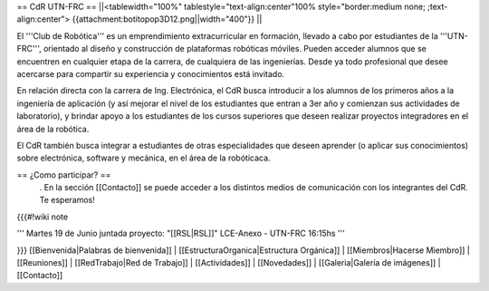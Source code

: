 == CdR UTN-FRC ==
||<tablewidth="100%" tablestyle="text-align:center"100%  style="border:medium none;  ;text-align:center"> {{attachment:botitopop3D12.png||width="400"}} ||


El '''Club de Robótica''' es un emprendimiento extracurricular en formación, llevado a cabo por estudiantes de la '''UTN-FRC''', orientado al diseño y construcción de plataformas robóticas móviles. Pueden acceder alumnos que se encuentren en cualquier etapa de la carrera, de cualquiera de las ingenierías. Desde ya todo profesional que desee acercarse para compartir su experiencia y conocimientos está invitado.

En relación directa con la carrera de Ing. Electrónica, el CdR busca introducir a los alumnos de los primeros años a la ingeniería de aplicación (y así mejorar el nivel de los estudiantes que entran a 3er año y comienzan sus actividades de laboratorio), y brindar apoyo a los estudiantes de los cursos superiores que deseen realizar proyectos integradores en el área de la robótica.

El CdR también busca integrar a estudiantes de otras especialidades que deseen aprender (o aplicar sus conocimientos) sobre electrónica, software y mecánica, en el área de la robóticaca.

== ¿Como participar? ==
 . En la sección  [[Contacto]] se puede acceder a los distintos medios de comunicación con los integrantes del CdR. Te esperamos!

{{{#!wiki note

''' Martes 19 de Junio juntada proyecto: "[[RSL|RSL]]" LCE-Anexo - UTN-FRC 16:15hs '''


}}}
[[Bienvenida|Palabras de bienvenida]] | [[EstructuraOrganica|Estructura Orgánica]] | [[Miembros|Hacerse Miembro]] | [[Reuniones]] | [[RedTrabajo|Red de Trabajo]] | [[Actividades]] | [[Novedades]] | [[Galeria|Galería de imágenes]] | [[Contacto]]
